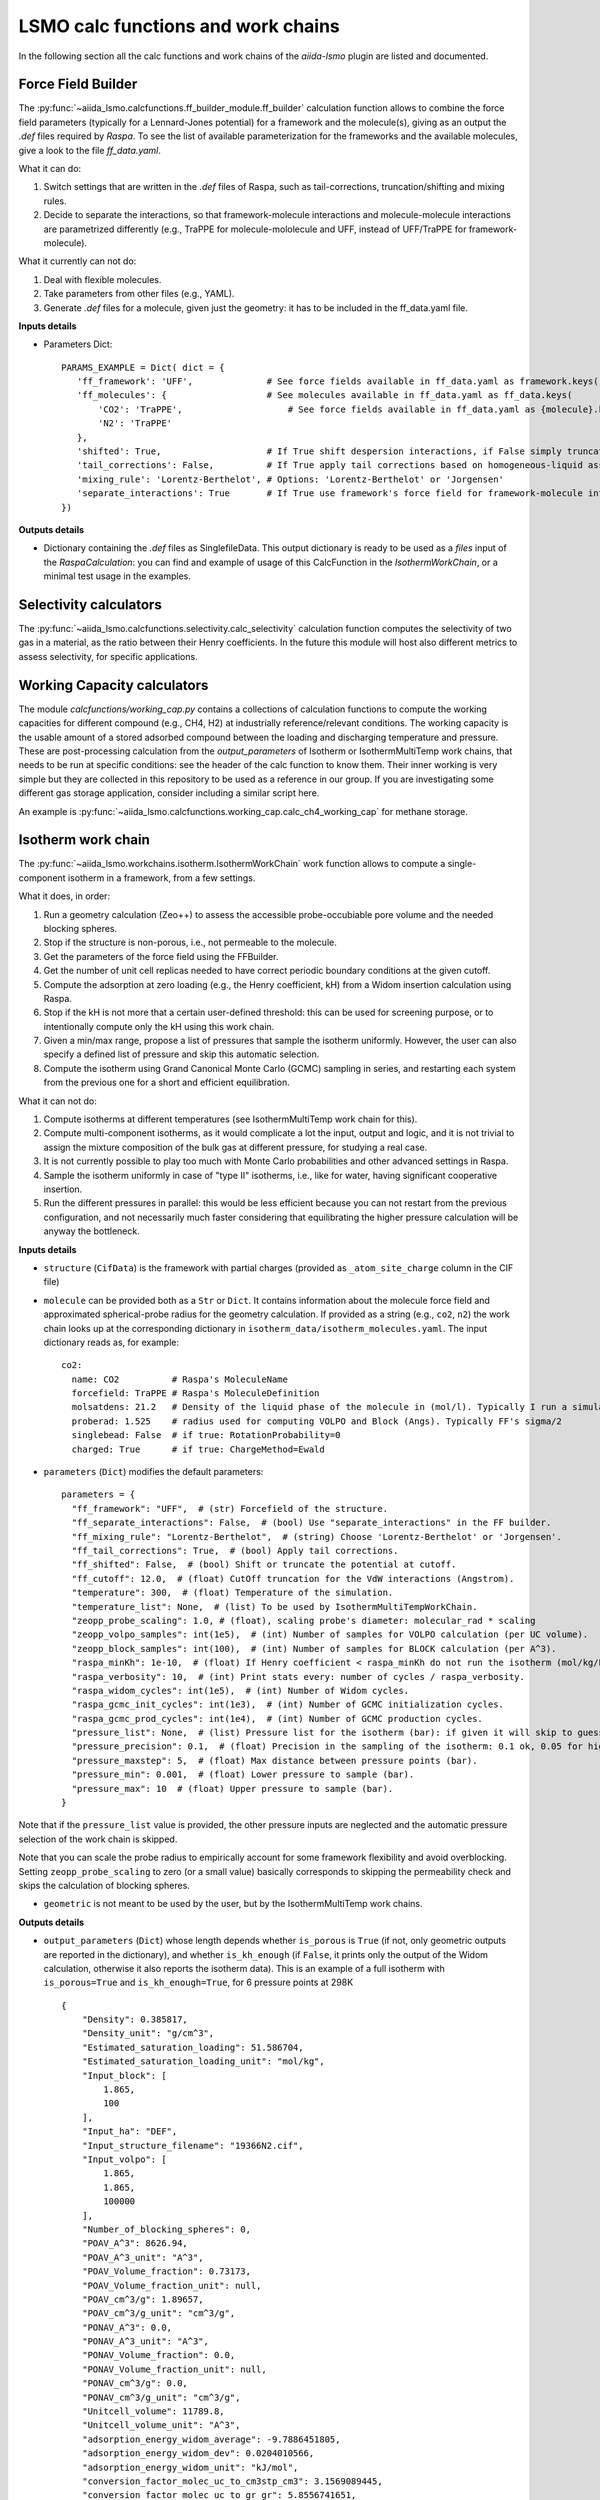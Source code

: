 =====================================
LSMO calc functions and work chains
=====================================

In the following section all the calc functions and work chains of the `aiida-lsmo` plugin are listed and documented.

Force Field Builder
+++++++++++++++++++++++

The :py:func:`~aiida_lsmo.calcfunctions.ff_builder_module.ff_builder` calculation function allows to combine the force
field parameters (typically for a Lennard-Jones potential) for a
framework and the molecule(s), giving as an output the `.def` files required by `Raspa`.
To see the list of available parameterization for the frameworks and the available molecules, give a look to the file
`ff_data.yaml`.

What it can do:

#. Switch settings that are written in the `.def` files of Raspa, such as tail-corrections, truncation/shifting and
   mixing rules.
#. Decide to separate the interactions, so that framework-molecule interactions and molecule-molecule interactions are
   parametrized differently (e.g., TraPPE for molecule-mololecule and UFF, instead of UFF/TraPPE for framework-molecule).

What it currently can not do:

#. Deal with flexible molecules.
#. Take parameters from other files (e.g., YAML).
#. Generate `.def` files for a molecule, given just the geometry: it has to be included in the ff_data.yaml file.


**Inputs details**

* Parameters Dict::

    PARAMS_EXAMPLE = Dict( dict = {
       'ff_framework': 'UFF',              # See force fields available in ff_data.yaml as framework.keys()
       'ff_molecules': {                   # See molecules available in ff_data.yaml as ff_data.keys(
           'CO2': 'TraPPE',                    # See force fields available in ff_data.yaml as {molecule}.keys()
           'N2': 'TraPPE'
       },
       'shifted': True,                    # If True shift despersion interactions, if False simply truncate them
       'tail_corrections': False,          # If True apply tail corrections based on homogeneous-liquid assumption
       'mixing_rule': 'Lorentz-Berthelot', # Options: 'Lorentz-Berthelot' or 'Jorgensen'
       'separate_interactions': True       # If True use framework's force field for framework-molecule interactions
    })


**Outputs details**

* Dictionary containing the `.def` files as SinglefileData. This output dictionary is ready to be used as a `files` input
  of the `RaspaCalculation`: you can find and example of usage of this CalcFunction in the `IsothermWorkChain`, or a
  minimal test usage in the examples.

Selectivity calculators
+++++++++++++++++++++++

The :py:func:`~aiida_lsmo.calcfunctions.selectivity.calc_selectivity` calculation function
computes the selectivity of two gas in a material, as the ratio between their Henry coefficients.
In the future this module will host also different metrics to assess selectivity, for specific applications.

Working Capacity calculators
+++++++++++++++++++++++++++++

The module `calcfunctions/working_cap.py` contains a collections of calculation functions to compute the working capacities
for different compound (e.g., CH4, H2) at industrially reference/relevant conditions.
The working capacity is the usable amount of a stored adsorbed compound between the loading and discharging
temperature and pressure.
These are post-processing calculation from the `output_parameters` of Isotherm or IsothermMultiTemp work chains,
that needs to be run at specific conditions: see the header of the calc function to know them.
Their inner working is very simple but they are collected in this repository to be used as a reference in our group.
If you are investigating some different gas storage application, consider including a similar script here.

An example is :py:func:`~aiida_lsmo.calcfunctions.working_cap.calc_ch4_working_cap` for methane storage.


Isotherm work chain
+++++++++++++++++++++++

The :py:func:`~aiida_lsmo.workchains.isotherm.IsothermWorkChain` work function allows to compute a single-component
isotherm in a framework, from a few settings.

What it does, in order:

#. Run a geometry calculation (Zeo++) to assess the accessible probe-occubiable pore volume and the needed blocking spheres.
#. Stop if the structure is non-porous, i.e., not permeable to the molecule.
#. Get the parameters of the force field using the FFBuilder.
#. Get the number of unit cell replicas needed to have correct periodic boundary conditions at the given cutoff.
#. Compute the adsorption at zero loading (e.g., the Henry coefficient, kH) from a Widom insertion calculation using Raspa.
#. Stop if the kH is not more that a certain user-defined threshold: this can be used for screening purpose, or to
   intentionally compute only the kH using this work chain.
#. Given a min/max range, propose a list of pressures that sample the isotherm uniformly. However, the user can also
   specify a defined list of pressure and skip this automatic selection.
#. Compute the isotherm using Grand Canonical Monte Carlo (GCMC) sampling in series, and restarting each system from
   the previous one for a short and efficient equilibration.

What it can not do:

#. Compute isotherms at different temperatures (see IsothermMultiTemp work chain for this).
#. Compute multi-component isotherms, as it would complicate a lot the input, output and logic, and it is not trivial
   to assign the mixture composition of the bulk gas at different pressure, for studying a real case.
#. It is not currently possible to play too much with Monte Carlo probabilities and other advanced settings in Raspa.
#. Sample the isotherm uniformly in case of "type II" isotherms, i.e., like for water, having significant cooperative insertion.
#. Run the different pressures in parallel: this would be less efficient because you can not restart from the previous
   configuration, and not necessarily much faster considering that equilibrating the higher pressure calculation will be
   anyway the bottleneck.

.. aiida-workchain:: IsothermWorkChain
    :module: aiida_lsmo.workchains

**Inputs details**


* ``structure`` (``CifData``) is the framework with partial charges (provided as ``_atom_site_charge`` column in the CIF file)

* ``molecule`` can be provided both as a ``Str`` or ``Dict``. It contains information about the molecule force field and
  approximated spherical-probe radius for the geometry calculation. If provided as a string (e.g., ``co2``, ``n2``)
  the work chain looks up at the corresponding dictionary in ``isotherm_data/isotherm_molecules.yaml``.
  The input dictionary reads as, for example::

      co2:
        name: CO2          # Raspa's MoleculeName
        forcefield: TraPPE # Raspa's MoleculeDefinition
        molsatdens: 21.2   # Density of the liquid phase of the molecule in (mol/l). Typically I run a simulation at 300K/200bar
        proberad: 1.525    # radius used for computing VOLPO and Block (Angs). Typically FF's sigma/2
        singlebead: False  # if true: RotationProbability=0
        charged: True      # if true: ChargeMethod=Ewald

* ``parameters`` (``Dict``) modifies the default parameters::

    parameters = {
      "ff_framework": "UFF",  # (str) Forcefield of the structure.
      "ff_separate_interactions": False,  # (bool) Use "separate_interactions" in the FF builder.
      "ff_mixing_rule": "Lorentz-Berthelot",  # (string) Choose 'Lorentz-Berthelot' or 'Jorgensen'.
      "ff_tail_corrections": True,  # (bool) Apply tail corrections.
      "ff_shifted": False,  # (bool) Shift or truncate the potential at cutoff.
      "ff_cutoff": 12.0,  # (float) CutOff truncation for the VdW interactions (Angstrom).
      "temperature": 300,  # (float) Temperature of the simulation.
      "temperature_list": None,  # (list) To be used by IsothermMultiTempWorkChain.
      "zeopp_probe_scaling": 1.0, # (float), scaling probe's diameter: molecular_rad * scaling
      "zeopp_volpo_samples": int(1e5),  # (int) Number of samples for VOLPO calculation (per UC volume).
      "zeopp_block_samples": int(100),  # (int) Number of samples for BLOCK calculation (per A^3).
      "raspa_minKh": 1e-10,  # (float) If Henry coefficient < raspa_minKh do not run the isotherm (mol/kg/Pa).
      "raspa_verbosity": 10,  # (int) Print stats every: number of cycles / raspa_verbosity.
      "raspa_widom_cycles": int(1e5),  # (int) Number of Widom cycles.
      "raspa_gcmc_init_cycles": int(1e3),  # (int) Number of GCMC initialization cycles.
      "raspa_gcmc_prod_cycles": int(1e4),  # (int) Number of GCMC production cycles.
      "pressure_list": None,  # (list) Pressure list for the isotherm (bar): if given it will skip to guess it.
      "pressure_precision": 0.1,  # (float) Precision in the sampling of the isotherm: 0.1 ok, 0.05 for high resolution.
      "pressure_maxstep": 5,  # (float) Max distance between pressure points (bar).
      "pressure_min": 0.001,  # (float) Lower pressure to sample (bar).
      "pressure_max": 10  # (float) Upper pressure to sample (bar).
    }

Note that if the ``pressure_list`` value is provided, the other pressure inputs are neglected and the automatic pressure
selection of the work chain is skipped.

Note that you can scale the probe radius to empirically account for some framework flexibility and avoid overblocking. 
Setting ``zeopp_probe_scaling`` to zero (or a small value) basically corresponds to skipping the permeability check and 
skips the calculation of blocking spheres.

* ``geometric`` is not meant to be used by the user, but by the IsothermMultiTemp work chains.

**Outputs details**

* ``output_parameters`` (``Dict``) whose length depends whether ``is_porous`` is ``True`` (if not, only geometric outputs are
  reported in the dictionary), and whether ``is_kh_enough`` (if ``False``, it prints only the output of the Widom calculation,
  otherwise it also reports the isotherm data).
  This is an example of a full isotherm with ``is_porous=True`` and ``is_kh_enough=True``, for 6 pressure points at 298K ::

      {
          "Density": 0.385817,
          "Density_unit": "g/cm^3",
          "Estimated_saturation_loading": 51.586704,
          "Estimated_saturation_loading_unit": "mol/kg",
          "Input_block": [
              1.865,
              100
          ],
          "Input_ha": "DEF",
          "Input_structure_filename": "19366N2.cif",
          "Input_volpo": [
              1.865,
              1.865,
              100000
          ],
          "Number_of_blocking_spheres": 0,
          "POAV_A^3": 8626.94,
          "POAV_A^3_unit": "A^3",
          "POAV_Volume_fraction": 0.73173,
          "POAV_Volume_fraction_unit": null,
          "POAV_cm^3/g": 1.89657,
          "POAV_cm^3/g_unit": "cm^3/g",
          "PONAV_A^3": 0.0,
          "PONAV_A^3_unit": "A^3",
          "PONAV_Volume_fraction": 0.0,
          "PONAV_Volume_fraction_unit": null,
          "PONAV_cm^3/g": 0.0,
          "PONAV_cm^3/g_unit": "cm^3/g",
          "Unitcell_volume": 11789.8,
          "Unitcell_volume_unit": "A^3",
          "adsorption_energy_widom_average": -9.7886451805,
          "adsorption_energy_widom_dev": 0.0204010566,
          "adsorption_energy_widom_unit": "kJ/mol",
          "conversion_factor_molec_uc_to_cm3stp_cm3": 3.1569089445,
          "conversion_factor_molec_uc_to_gr_gr": 5.8556741651,
          "conversion_factor_molec_uc_to_mol_kg": 0.3650669679,
          "henry_coefficient_average": 6.72787e-06,
          "henry_coefficient_dev": 3.94078e-08,
          "henry_coefficient_unit": "mol/kg/Pa",
          "is_kh_enough": true,
          "is_porous": true,
          "isotherm": {
              "enthalpy_of_adsorption_average": [
                  -12.309803364014,
                  ...
                  -9.6064899852835
              ],
              "enthalpy_of_adsorption_dev": [
                  0.34443269062882,
                  ...
                  0.2598580313121
              ],
              "enthalpy_of_adsorption_unit": "kJ/mol",
              "loading_absolute_average": [
                  0.65880897694654,
                  ...
                  17.302504097082
              ],
              "loading_absolute_dev": [
                  0.041847687204507,
                  ...
                  0.14638828764266
              ],
              "loading_absolute_unit": "mol/kg",
              "pressure": [
                  1.0,
                  ...
                  65
              ],
              "pressure_unit": "bar"
          },
          "temperature": 298,
          "temperature_unit": "K"
      }

* ``block`` (``SinglefileData``) file is outputted if blocking spheres are found and used for the isotherm. Therefore,
  this is ready to be used for a new, consistent, Raspa calculation.

IsothermMultiTemp work chain
++++++++++++++++++++++++++++++++++++++++++++++

The :py:func:`~aiida_lsmo.workchains.isotherm_multi_temp.IsothermMultiTempWorkChain` work chain can run in parallel the
Isotherm work chain at different temperatures. Since the
geometry initial calculation to get the pore volume and blocking spheres is not dependent on the temperature, this is
run only once. Inputs and outputs are very similar to the Isotherm work chain.

What it can do:

#. Compute the kH at every temperature and guess, for each temperature, the pressure points needed for an uniform
   sampling of the isotherm.

What it can not do:

#. Select specific pressure points (as ``pressure_list``) that are different at different temperatures.
#. Run an isobar curve (same pressure, different pressures) restarting each GCMC calculation from the previous system.

.. aiida-workchain:: IsothermMultiTempWorkChain
    :module: aiida_lsmo.workchains

**Inputs details**

* ``parameters`` (``Dict``), compared to the input of the Isotherm work chain, contains the key ``temperature_list``
  and neglects the key ``temperature``::

    "temperature_list": [278, 298.15, 318.0],

**Outputs details**

* ``output_parameters`` (``Dict``) contains the ``temperature`` and ``isotherm`` as lists. In this example 3 pressure
  points are computed at 77K, 198K and 298K::

    {
        "Density": 0.731022,
        "Density_unit": "g/cm^3",
        "Estimated_saturation_loading": 22.1095656,
        "Estimated_saturation_loading_unit": "mol/kg",
        "Input_block": [
            1.48,
            100
        ],
        "Input_ha": "DEF",
        "Input_structure_filename": "tmpQD_OdI.cif",
        "Input_volpo": [
            1.48,
            1.48,
            100000
        ],
        "Number_of_blocking_spheres": 0,
        "POAV_A^3": 1579.69,
        "POAV_A^3_unit": "A^3",
        "POAV_Volume_fraction": 0.45657,
        "POAV_Volume_fraction_unit": null,
        "POAV_cm^3/g": 0.624564,
        "POAV_cm^3/g_unit": "cm^3/g",
        "PONAV_A^3": 0.0,
        "PONAV_A^3_unit": "A^3",
        "PONAV_Volume_fraction": 0.0,
        "PONAV_Volume_fraction_unit": null,
        "PONAV_cm^3/g": 0.0,
        "PONAV_cm^3/g_unit": "cm^3/g",
        "Unitcell_volume": 3459.91,
        "Unitcell_volume_unit": "A^3",
        "adsorption_energy_widom_average": [
            -6.501026119,
            -3.7417828535,
            -2.9538187687
        ],
        "adsorption_energy_widom_dev": [
            0.0131402719,
            0.0109470973,
            0.009493264
        ],
        "adsorption_energy_widom_unit": "kJ/mol",
        "conversion_factor_molec_uc_to_cm3stp_cm3": 10.757306634,
        "conversion_factor_molec_uc_to_gr_gr": 1.3130795208,
        "conversion_factor_molec_uc_to_mol_kg": 0.6565397604,
        "henry_coefficient_average": [
            0.000590302,
            1.36478e-06,
            4.59353e-07
        ],
        "henry_coefficient_dev": [
            6.20272e-06,
            2.92729e-09,
            1.3813e-09
        ],
        "henry_coefficient_unit": "mol/kg/Pa",
        "is_kh_enough": [
            true,
            true,
            true
        ],
        "is_porous": true,
        "isotherm": [
            {
                "enthalpy_of_adsorption_average": [
                    -4.8763191239929,
                    -4.071414615084,
                    -3.8884980003825
                ],
                "enthalpy_of_adsorption_dev": [
                    0.27048724983995,
                    0.17838206413742,
                    0.30520201541493
                ],
                "enthalpy_of_adsorption_unit": "kJ/mol",
                "loading_absolute_average": [
                    8.8763231830174,
                    13.809017193987,
                    24.592736102413
                ],
                "loading_absolute_dev": [
                    0.10377880404968,
                    0.057485479697981,
                    0.1444399097573
                ],
                "loading_absolute_unit": "mol/kg",
                "pressure": [
                    1.0,
                    5.0,
                    100
                ],
                "pressure_unit": "bar"
            },
            {
                "enthalpy_of_adsorption_average": [
                    -5.3762452088166,
                    -5.304498349588,
                    -5.1469837785704
                ],
                "enthalpy_of_adsorption_dev": [
                    0.16413676386221,
                    0.23624406142692,
                    0.16877234291986
                ],
                "enthalpy_of_adsorption_unit": "kJ/mol",
                "loading_absolute_average": [
                    0.13688033329639,
                    0.64822632568393,
                    8.2218063857542
                ],
                "loading_absolute_dev": [
                    0.0022470007645714,
                    0.015908634630445,
                    0.063314699465606
                ],
                "loading_absolute_unit": "mol/kg",
                "pressure": [
                    1.0,
                    5.0,
                    100
                ],
                "pressure_unit": "bar"
            },
            {
                "enthalpy_of_adsorption_average": [
                    -5.3995609987279,
                    -5.5404431584811,
                    -5.410077906097
                ],
                "enthalpy_of_adsorption_dev": [
                    0.095159861315507,
                    0.081469905963932,
                    0.1393537452296
                ],
                "enthalpy_of_adsorption_unit": "kJ/mol",
                "loading_absolute_average": [
                    0.04589212925196,
                    0.22723251444794,
                    3.8118903657499
                ],
                "loading_absolute_dev": [
                    0.0018452227888317,
                    0.0031557689853122,
                    0.047824194130595
                ],
                "loading_absolute_unit": "mol/kg",
                "pressure": [
                    1.0,
                    5.0,
                    100
                ],
                "pressure_unit": "bar"
            }
        ],
        "temperature": [
            77,
            198,
            298
        ],
        "temperature_unit": "K"
    }

IsothermCalcPE work chain
++++++++++++++++++++++++++

The :py:func:`~aiida_lsmo.workchains.isotherm_calc_pe.IsothermCalcPEWorkChain` work chain takes as an input a structure
with partial charges, computes the isotherms for CO2 and N2 at
ambient temperature and models the process of carbon capture and compression for geological sequestration.
The final outcome informs about the performance of the adsorbent for this application, including the CO2 parasitic energy,
i.e., the energy that is required to separate and compress one kilogram of CO2, using that material.
Default input mixture is coal post-combustion flue gas, but also natural gas post-combustion and air mixtures are available.

.. aiida-workchain:: IsothermCalcPEWorkChain
    :module: aiida_lsmo.workchains

Multistage work chain
++++++++++++++++++++++

The :py:func:`~aiida_lsmo.workchains.cp2k_multistage.Cp2kMultistageWorkChain` work chain in meant to automate 
DFT optimizations in CP2K and guess some good parameters
for the simulation, but it is written in such a versatile fashion that it can be used for many other functions.

What it can do:

#. Given a protocol YAML with different settings, the work chains iterates until it converges the SCF calculation.
   The concept is to use general options for ``settings_0`` and more and more robust for the next ones.
#. The protocol YAML contains also a number of stages, i.e., different ``MOTION`` settings, that are executed one after
   the other, restarting from the previous calculation. During the first stage, ``stage_0``, different settings are
   tested until the SCF converges at the last step of ``stage_0``. If this dos not happening the work chain stops.
   Otherwise it continues running ``stage_1``, and all the other stages that are included in the protocol.
#. These stages can be used for running a robust cell optimization, i.e., combining first some MD steps to escape
   metastable geometries and later the final optimization, or ab-initio MD, first equilibrating the system with a shorter
   time constant for the thermostat, and then collecting statistics in the second stage.
#. Some default protocols are provided in ``workchains/multistage_protocols`` and they can be imported with simple tags
   such as ``test``, ``default``, ``robust_conv``. Otherwise, the user can take inspiration from these to write his
   own protocol and pass it to the work chain.
#. Compute the band gap.
#. You can restart from a previous calculation, e.g., from an already computed wavefunction.

What it can not do:

#. Run CP2K calculations with k-points.
#. Run CP2K advanced calculations, e.g., other than ``ENERGY``, ``GEO_OPT``, ``CELL_OPT`` and ``MD``.

.. aiida-workchain:: Cp2kMultistageWorkChain
    :module: aiida_lsmo.workchains

**Inputs details**

* ``structure`` (``StructureData``, NOTE this is not a ``CifData``) is the system to investigate. It can be also a molecule
  in a box and not necessarily a 2D/3D framework.

* ``protocol_tag`` (``Str``) calls a default protocol. Currently available:

+----------------+-----------------------------------------------------------------------------------------------------+
| ``default``    | Main choice, uses PBE-D3(BJ) with 600Ry/DZVP basis set and GTH pseudopotential.                     |
|                | First settings are with OT, and if not working it switches to diagonalization and smearing.         |
|                | As for the stages it runs a cell optimization, a short NPT MD and again cell optimization.          |
+----------------+-----------------------------------------------------------------------------------------------------+
| ``test``       | Quick protocol for testing purpose.                                                                 |
+----------------+-----------------------------------------------------------------------------------------------------+
|``robust_conv`` | Similar to ``default`` but using more robust and more expensive settings for the SCF convergence.   |
+----------------+-----------------------------------------------------------------------------------------------------+
|``singlepoint`` | Same settings as ``default`` but running only one stage for a single point calculation.             |
|                | Used to exploit the automation of this work chain for a simple energy calculation.                  |
+----------------+-----------------------------------------------------------------------------------------------------+

* ``protocol_yaml`` (``SinglefileData``) is used to specify a custom protocol through a YAML file. See the
  `default YAML file <https://github.com/aiidateam/aiida-cp2k/tree/master/aiida_cp2k/workchains/multistage_protocols/standard.yaml>`_
  as an example. Note that the dictionary need to contain the following keys:

+---------------------------+------------------------------------------------------------------------------------------+
| ``protocol_description``  | An user friendly description of the protocol.                                            |
+---------------------------+------------------------------------------------------------------------------------------+
| ``initial_magnetization`` | Dictionary of ``KIND/MAGNETIZATION`` for each element.                                   |
+---------------------------+------------------------------------------------------------------------------------------+
| ``basis_set``             | Dictionary of ``KIND/BASIS_SET`` for each element.                                       |
+---------------------------+------------------------------------------------------------------------------------------+
| ``pseudopotential``       | Dictionary of ``KIND/POTENTIAL`` for each element.                                       |
+---------------------------+------------------------------------------------------------------------------------------+
| ``bandgap_thr_ev``        | Any ```stage_0`` using OT and evaluating a band gap below this threshold                 |
|                           | will be considered as a failure.                                                         |
+---------------------------+------------------------------------------------------------------------------------------+
| * ``settings_0``          | Settings updated in ``stage_0`` until the SCF converges.                                 |
| * ``settings_1``          |                                                                                          |
| * ...                     |                                                                                          |
+---------------------------+------------------------------------------------------------------------------------------+
| * ``stage_0``             | CP2K settings that are updated at every stage.                                           |
| * ``stage_1``             |                                                                                          |
| * ...                     |                                                                                          |
+---------------------------+------------------------------------------------------------------------------------------+

Other keys may be add in future to introduce new functionalities to the Multistage work chain.

* ``starting_settings_idx`` (``Int``) is used to start from a custom index of the settings. If for example you know that
  the material is conductive and needs for smearing, you can use ``Int(1)`` to update directly the settings to ``settings_1``
  that applies electron smearing: this is the case of ``default`` protocol.

* ``min_cell_size`` (``Float``) is used to extend the unit cell, so that the minimum perpendicular width of the cell is
  bigger than a certain specified value. This needed when a cell length is too narrow and the plane wave auxiliary basis
  set is not accurate enough at the Gamma point only. Also this may be needed for hybrid range-separated potentials that
  require a sufficient non-overlapping cutoff.

.. note:: Need to explain it further in Technicalities.

* ``parent_calc_folder`` (``RemoteData``) is used to restart from a previously computed wave function.

* ``cp2k_base.cp2k.parameters`` (``Dict``) can be used to specify some cp2k parameters that will be always overwritten
  just before submitting every calculation.

**Outputs details**

* ``output_structure`` (``StructureData``) is the final structure at the end of the last stage. It is not outputted in
  case of a single point calculation, since it does not update the geometry of the system.

* ``output_parameters`` (``Dict``), here it is an example for Aluminum, where the ``settings_0`` calculation is discarded
  because of a negative band gap, and therefore switched to ``settings_1`` which make the SCF converge and they are
  used for 2 stages::

    {
        "cell_resized": "1x1x1",
        "dft_type": "RKS",
        "final_bandgap_spin1_au": 6.1299999999931e-06,
        "final_bandgap_spin2_au": 6.1299999999931e-06,
        "last_tag": "stage_1_settings_1_valid",
        "natoms": 4,
        "nsettings_discarded": 1,
        "nstages_valid": 2,
        "stage_info": {
            "bandgap_spin1_au": [
                0.0,
                6.1299999999931e-06
            ],
            "bandgap_spin2_au": [
                0.0,
                6.1299999999931e-06
            ],
            "final_edens_rspace": [
                -3e-09,
                -3e-09
            ],
            "nsteps": [
                1,
                2
            ],
            "opt_converged": [
                true,
                false
            ]
        },
        "step_info": {
            "cell_a_angs": [
                4.05,
                4.05,
                4.05,
                4.05
            ],
            "cell_alp_deg": [
                90.0,
                90.0,
                90.0,
                90.0
            ],
            "cell_b_angs": [
                4.05,
                4.05,
                4.05,
                4.05
            ],
            "cell_bet_deg": [
                90.0,
                90.0,
                90.0,
                90.0
            ],
            "cell_c_angs": [
                4.05,
                4.05,
                4.05,
                4.05
            ],
            "cell_gam_deg": [
                90.0,
                90.0,
                90.0,
                90.0
            ],
            "cell_vol_angs3": [
                66.409,
                66.409,
                66.409,
                66.409
            ],
            "dispersion_energy_au": [
                -0.04894693184602,
                -0.04894693184602,
                -0.04894696543385,
                -0.04894705992872
            ],
            "energy_au": [
                -8.0811276714482,
                -8.0811276714483,
                -8.0811249649336,
                -8.0811173120933
            ],
            "max_grad_au": [
                null,
                0.0,
                null,
                null
            ],
            "max_step_au": [
                null,
                0.0,
                null,
                null
            ],
            "pressure_bar": [
                null,
                null,
                58260.2982324,
                58201.2710544
            ],
            "rms_grad_au": [
                null,
                0.0,
                null,
                null
            ],
            "rms_step_au": [
                null,
                0.0,
                null,
                null
            ],
            "scf_converged": [
                true,
                true,
                true,
                true
            ],
            "step": [
                0,
                1,
                1,
                2
            ]
        }
    }

* ``last_input_parameters`` (``Dict``) reports the inputs that were used for the last CP2K calculation. They are possibly
  the ones that make the SCF converge, so the user can inspect them and use them for other direct CP2K calculations in AiiDA.


**Usage**

See examples provided with the `plugin <https://github.com/aiidateam/aiida-cp2k/tree/master/examples/workchains>`_.
The report provides very useful insight on what happened during the run. Here it is the example of Aluminum::

  2019-11-22 16:54:52 [90962 | REPORT]: [266248|Cp2kMultistageWorkChain|setup_multistage]: Unit cell was NOT resized
  2019-11-22 16:54:52 [90963 | REPORT]: [266248|Cp2kMultistageWorkChain|run_stage]: submitted Cp2kBaseWorkChain for stage_0/settings_0
  2019-11-22 16:54:52 [90964 | REPORT]:   [266252|Cp2kBaseWorkChain|run_calculation]: launching Cp2kCalculation<266253> iteration #1
  2019-11-22 16:55:13 [90965 | REPORT]:   [266252|Cp2kBaseWorkChain|inspect_calculation]: Cp2kCalculation<266253> completed successfully
  2019-11-22 16:55:13 [90966 | REPORT]:   [266252|Cp2kBaseWorkChain|results]: work chain completed after 1 iterations
  2019-11-22 16:55:14 [90967 | REPORT]:   [266252|Cp2kBaseWorkChain|on_terminated]: remote folders will not be cleaned
  2019-11-22 16:55:14 [90968 | REPORT]: [266248|Cp2kMultistageWorkChain|inspect_and_update_settings_stage0]: Bandgaps spin1/spin2: -0.058 and -0.058 ev
  2019-11-22 16:55:14 [90969 | REPORT]: [266248|Cp2kMultistageWorkChain|inspect_and_update_settings_stage0]: BAD SETTINGS: band gap is < 0.100 eV
  2019-11-22 16:55:14 [90970 | REPORT]: [266248|Cp2kMultistageWorkChain|run_stage]: submitted Cp2kBaseWorkChain for stage_0/settings_1
  2019-11-22 16:55:15 [90971 | REPORT]:   [266259|Cp2kBaseWorkChain|run_calculation]: launching Cp2kCalculation<266260> iteration #1
  2019-11-22 16:55:34 [90972 | REPORT]:   [266259|Cp2kBaseWorkChain|inspect_calculation]: Cp2kCalculation<266260> completed successfully
  2019-11-22 16:55:34 [90973 | REPORT]:   [266259|Cp2kBaseWorkChain|results]: work chain completed after 1 iterations
  2019-11-22 16:55:34 [90974 | REPORT]:   [266259|Cp2kBaseWorkChain|on_terminated]: remote folders will not be cleaned
  2019-11-22 16:55:35 [90975 | REPORT]: [266248|Cp2kMultistageWorkChain|inspect_and_update_settings_stage0]: Bandgaps spin1/spin2: 0.000 and 0.000 ev
  2019-11-22 16:55:35 [90976 | REPORT]: [266248|Cp2kMultistageWorkChain|inspect_and_update_stage]: Structure updated for next stage
  2019-11-22 16:55:35 [90977 | REPORT]: [266248|Cp2kMultistageWorkChain|run_stage]: submitted Cp2kBaseWorkChain for stage_1/settings_1
  2019-11-22 16:55:35 [90978 | REPORT]:   [266266|Cp2kBaseWorkChain|run_calculation]: launching Cp2kCalculation<266267> iteration #1
  2019-11-22 16:55:53 [90979 | REPORT]:   [266266|Cp2kBaseWorkChain|inspect_calculation]: Cp2kCalculation<266267> completed successfully
  2019-11-22 16:55:53 [90980 | REPORT]:   [266266|Cp2kBaseWorkChain|results]: work chain completed after 1 iterations
  2019-11-22 16:55:54 [90981 | REPORT]:   [266266|Cp2kBaseWorkChain|on_terminated]: remote folders will not be cleaned
  2019-11-22 16:55:54 [90982 | REPORT]: [266248|Cp2kMultistageWorkChain|inspect_and_update_stage]: Structure updated for next stage
  2019-11-22 16:55:54 [90983 | REPORT]: [266248|Cp2kMultistageWorkChain|inspect_and_update_stage]: All stages computed, finishing...
  2019-11-22 16:55:55 [90984 | REPORT]: [266248|Cp2kMultistageWorkChain|results]: Outputs: Dict<266273> and StructureData<266271>

Cp2kMultistageDdec work chain
++++++++++++++++++++++++++++++

The :py:func:`~aiida_lsmo.workchains.cp2k_multistage_ddec.Cp2kMultistageDdecWorkChain` work chain combines together the CP2K
Multistage workchain and the DDEC calculation, with the scope of
optimizing the geometry of a structure and compute its partial charge using the DDEC protocol.

.. aiida-workchain:: Cp2kMultistageDdecWorkChain
    :module: aiida_lsmo.workchains

ZeoppMultistageDdec work chain
++++++++++++++++++++++++++++++++++++++++++++++

The :py:func:`~aiida_lsmo.workchains.zeopp_multistage_ddec.ZeoppMultistageDdecWorkChain` work chain, is similar to Cp2kMultistageDdec
but it runs a geometry characterization of the structure
using Zeo++ (NetworkCalculation) before and after, with the scope of assessing the structural changes due to the cell/geometry
optimization.

.. aiida-workchain:: ZeoppMultistageDdecWorkChain
    :module: aiida_lsmo.workchains

SimAnnealing work chain
++++++++++++++++++++++++++++++++++++++++++++++

The :py:func:`~aiida_lsmo.workchains.sim_annealing.SimAnnealingWorkChain` work chain
is designed to find the minimum energy configuration for a given number of gas molecules in the pores of a framework.
It runs several NVT Monte-Carlo simulations in RASPA at decreasing temperature in order to let the system move to its global minimum (simulated annealing),
and then performs a geometry optimization for the final fine tuning of the adsorbate position(s).

.. aiida-workchain:: SimAnnealingWorkChain
    :module: aiida_lsmo.workchains

**Inputs details**

* ``parameters`` (``Dict``) modifies the default parameters::

    PARAMETERS_DEFAULT = {
        "ff_framework": "UFF",  # (str) Forcefield of the structure.
        "ff_separate_interactions": False,  # (bool) Use "separate_interactions" in the FF builder.
        "ff_mixing_rule": "Lorentz-Berthelot",  # (string) Choose 'Lorentz-Berthelot' or 'Jorgensen'.
        "ff_tail_corrections": True,  # (bool) Apply tail corrections.
        "ff_shifted": False,  # (bool) Shift or truncate the potential at cutoff.
        "ff_cutoff": 12.0,  # (float) CutOff truncation for the VdW interactions (Angstrom).
        "temperature_list": [300, 250, 200, 250, 100, 50],  # (list) List of decreasing temperatures for the annealing.
        "mc_steps": int(1e3),  # (int) Number of MC cycles.
        "number_of_molecules": 1  # (int) Number of molecules loaded in the framework.
    }


**Outputs details**

* ``output_parameters`` (``Dict``), example::

    {
        "description": [
            "NVT simulation at 300 K",
            "NVT simulation at 250 K",
            "NVT simulation at 200 K",
            "NVT simulation at 250 K",
            "NVT simulation at 100 K",
            "NVT simulation at 50 K",
            "Final energy minimization"
        ],
        "energy_ads/ads_coulomb_final": [
            -0.00095657162276787,
            ...
            3.5423777787399e-06
        ],
        "energy_ads/ads_tot_final": [
            -0.00095657162276787,
            ...
            3.5423777787399e-06
        ],
        "energy_ads/ads_vdw_final": [
            0.0,
            ...
            0.0
        ],
        "energy_host/ads_coulomb_final": [
            -12.696035310164,
            ...
            -15.592788991158
        ],
        "energy_host/ads_tot_final": [
            -30.545798720022,
            ...
            -36.132005060753
        ],
        "energy_host/ads_vdw_final": [
            -17.849763409859,
            ...
            -20.539216069678
        ],
        "energy_unit": "kJ/mol",
        "number_of_molecules": 1
    }


  In particular:

  * ``host/ads`` describes the interaction between host and (all) adsorbates, ``ads/ads`` the interaction between adsorbates
  * The binding energy is the final value of ``energy_host/ads_coulomb_final`` (you still need to divide by ``number_of_molecules``)
  * ``energy_ads/ads_coulomb_final`` and ``energy_ads/ads_tot_final`` may be non-zero even for a single molecule due to rounding errors in Ewald summation

Cp2kBindingEnergy work chain
++++++++++++++++++++++++++++++++++++++++++++++

The :py:func:`~aiida_lsmo.workchains.cp2k_binding_energy.Cp2kBindingEnergyWorkChain` work chain
takes as an input a CIF structure and the initial position of a molecule in its pore,
optimizes the molecule's geometry keeping the framework rigid and computes the BSSE corrected interactions energy.
The work chain is similar to CP2K's MulstistageWorkChain in reading the settings from YAML protocol,
and resubmitting the calculation with updated settings in case of failure,
but the only step is an hard-coded ``GEO_OPT`` simulation with 200 max steps.

NOTE:

#. It is better to start with the settings of a previous working MulstistageWorkChain, if already available.
   Otherwise, it may run for 200 steps before realizing that the settings are not good an switch them.
#. No restart is allowed, since the system is changing the number of atoms for the BSSE calculation: therefore, the
   wave function is recomputed 5 times from scratch. This needs to be fixed in the future.
#. If ``structure`` and ``molecule`` ``StructureData`` do not have the same size for the unit cell,
   the work chain will complain and stop.

.. aiida-workchain:: Cp2kBindingEnergyWorkChain
    :module: aiida_lsmo.workchains

**Inputs details**

Look at the inputs details of the Multistage work chain for more information about the choice of the protocol
(i.e., DFT settings).

**Outputs details**

* ``output_parameters`` (``Dict``), example::

    {
        "binding_energy_bsse": -1.7922110202537,
        "binding_energy_corr": -23.072114381515,
        "binding_energy_dispersion": -18.318476834858,
        "binding_energy_raw": -24.864325401768,
        "binding_energy_unit": "kJ/mol",
        "motion_opt_converged": false,
        "motion_step_info": {
            "dispersion_energy_au": [
                -0.1611999344803,
                ...
                -0.16105256797101
            ],
            "energy_au": [
                -829.9150365907,
                ...
                -829.91870835924
            ],
            "max_grad_au": [
                null,
                0.0082746554,
                ...
                0.0030823925
            ],
            "max_step_au": [
                null,
                0.0604411557,
                ...
                0.0215865148
            ],
            "rms_grad_au": [
                null,
                0.000915767,
                ...
                0.0003886735
            ],
            "rms_step_au": [
                null,
                0.0071240711,
                ...
                0.0026174255
            ],
            "scf_converged": [
                true,
                ...
                true
            ]
        }
    }

BindingSite work chain
++++++++++++++++++++++++++++++++++++++++++++++

The :py:func:`~aiida_lsmo.workchains.binding_site.BindingSiteWorkChain` work chain
simply combines :py:func:`~aiida_lsmo.workchains.sim_annealing.SimAnnealingWorkChain`
and :py:func:`~aiida_lsmo.workchains.cp2k_binding_energy.Cp2kBindingEnergyWorkChain`.
The outputs from the two workchain are collected under the ``ff`` and ``dft`` namespaces, respectively.

.. aiida-workchain:: BindingSiteWorkChain
    :module: aiida_lsmo.workchains


SinglecompWidom work chain
++++++++++++++++++++++++++++++++++++++++++++++

The :py:func:`~aiida_lsmo.workchains.singlecomp_widom.SinglecompWidomWorkChain` work chain
allows to compute the Henry's coefficient of a molecule via the Widom insertions algorithm.
The user can specify a list of temperatures to perform these calculations, and the results from the ``output_parameters`` 
Dict will be presented as lists as well, one for each temperature.

Blocking spheres are computed for the molecule before the calculation.

.. aiida-workchain:: SinglecompWidomWorkChain
    :module: aiida_lsmo.workchains

**Inputs details**


* ``structure`` (``CifData``), if missing the calculation will be performed for an empty box, which is convenient to get the
  ``widom_rosenbluth_factor_average`` for flexible molecules.

* ``molecule`` (see IsothermWorkChain)

* ``parameters`` (``Dict``) modifies the default parameters::

        "ff_framework": "UFF",  # str, Forcefield of the structure (used also as a definition of ff.rad for zeopp)
        "ff_shifted": False,  # bool, Shift or truncate at cutoff
        "ff_tail_corrections": True,  # bool, Apply tail corrections
        "ff_mixing_rule": 'Lorentz-Berthelot',  # str, Mixing rule for the forcefield
        "ff_separate_interactions": False,  # bool, if true use only ff_framework for framework-molecule interactions
        "ff_cutoff": 12.0,  # float, CutOff truncation for the VdW interactions (Angstrom)
        "zeopp_probe_scaling": 1.0,  # float, scaling probe's diameter: use 0.0 for skipping block calc
        "zeopp_block_samples": int(1000),  # int, Number of samples for BLOCK calculation (per A^3)
        "raspa_verbosity": 10,  # int, Print stats every: number of cycles / raspa_verbosity
        "raspa_widom_cycles": int(1e5),  # int, Number of widom cycles
        "temperatures": [300, 400]

**Outputs details**

* ``output_parameters`` (``Dict``), example::

    {
        "adsorption_energy_widom_average": [
            -34.9698999639,
            -34.8262538296,
            -34.6772296828
        ],
        "adsorption_energy_widom_dev": [
            0.0166320673,
            0.0129078639,
            0.015868202
        ],
        "adsorption_energy_widom_unit": "kJ/mol",
        "henry_coefficient_average": [
            0.00783847,
            0.0025542,
            0.000964045
        ],
        "henry_coefficient_dev": [
            0.000100367,
            1.78042e-05,
            4.69145e-06
        ],
        "henry_coefficient_unit": "mol/kg/Pa",
        "temperatures": [
            273,
            293,
            313
        ],
        "temperatures_unit": "K",
        "widom_rosenbluth_factor_average": [
            21180.0,
            7407.21,
            2986.58
        ],
        "widom_rosenbluth_factor_dev": [
            271.198648,
            51.63243,
            14.533953
        ],
        "widom_rosenbluth_factor_unit": "-"
    }

MulticompGcmc work chain
++++++++++++++++++++++++++++++++++++++++++++++

The :py:func:`~aiida_lsmo.workchains.multicomp_gcmc.MulticompGcmcWorkChain` work chain
performs in parallel GCMC calcultions, at all the conditions of temperature and pressure specified, 
for a given mixture of molecules.

Blocking spheres are computed for each molecule before the calculation.

.. aiida-workchain:: MulticompGcmcWorkChain
    :module: aiida_lsmo.workchains

**Inputs details**

* ``parameters`` (``Dict``) modifies the default parameters::

        "ff_framework": "UFF",  # str, Forcefield of the structure (used also as a definition of ff.rad for zeopp)
        "ff_shifted": False,  # bool, Shift or truncate at cutoff
        "ff_tail_corrections": True,  # bool, Apply tail corrections
        "ff_mixing_rule": 'Lorentz-Berthelot',  # str, Mixing rule for the forcefield
        "ff_separate_interactions": False,  # bool, if true use only ff_framework for framework-molecule interactions
        "ff_cutoff": 12.0,  # float, CutOff truncation for the VdW interactions (Angstrom)
        "zeopp_probe_scaling": 1.0,  # float, scaling probe's diameter: use 0.0 for skipping block calc
        "zeopp_block_samples": int(1000),  # int, Number of samples for BLOCK calculation (per A^3)
        "raspa_verbosity": 10,  # int, Print stats every: number of cycles / raspa_verbosity
        "raspa_gcmc_init_cycles": int(1e5),  # int, Number of GCMC initialization cycles
        "raspa_gcmc_prod_cycles": int(1e5),  # int, Number of GCMC production cycles

* ``conditions`` (``Dict``), example::

        'molfraction': {
            'co': 0.2,
            'ethene': 0.3,
            'ethane': 0.5,
        },
        'tp_gcmc': [
            [200, 0.1],
            [300, 0.5],
            [400, 0.7],
        ]

**Outputs details**

* ``output_parameters`` (``Dict``), example::

    "Input_block": {
        "C2H4": [
            1.647,
            10
        ],
        "C2H6": [
            1.683,
            10
        ],
        "CO": [
            1.584,
            10
        ]
    },
    "Number_of_blocking_spheres": {
        "C2H4": 0,
        "C2H6": 0,
        "CO": 0
    },
    "composition": {
        "C2H4": 0.3,
        "C2H6": 0.5,
        "CO": 0.2
    },
    "enthalpy_of_adsorption_average": {
        "C2H4": -18.893613196644,
        "C2H6": -23.953846166638,
        "CO": -18.67727295403
    },
    "enthalpy_of_adsorption_dev": {
        "C2H4": 8.3425044773141,
        "C2H6": 7.6573330506431,
        "CO": 12.788154764577
    },
    "enthalpy_of_adsorption_unit": "kJ/mol",
    "loading_absolute_average": {
        "C2H4": [
            1.674941508006,
            0.4649745087,
            0.225254317548
        ],
        "C2H6": [
            8.558630790138,
            1.716272575446,
            0.634431885204
        ],
        "CO": [
            0.153958226214,
            0.044430897498,
            0.018598980348
        ]
    },
    "loading_absolute_dev": {
        "C2H4": [
            0.37769902489165,
            0.14568834858221,
            0.060107934935359
        ],
        "C2H6": [
            0.20733617827358,
            0.1483606861503,
            0.1634276608098
        ],
        "CO": [
            0.098979061794361,
            0.033704465508572,
            0.014016046900518
        ]
    },
    "loading_absolute_unit": "mol/kg",
    "pressures": [
        0.1,
        0.5,
        1.0
    ],
    "pressures_unit": "bar",
    "temperatures": [
        200,
        300,
        400
    ],
    "temperatures_unit": "K"

MulticompAdsDes work chain
++++++++++++++++++++++++++++++++++++++++++++++

The :py:func:`~aiida_lsmo.workchains.multicomp_ads_des.MulticompAdsDesWorkChain` work chain
is similar to MulticompGcmc, but it performs one simulation at given adsorption temperature, pressure and composition, 
and a second one at given temperature and pressure for desorption. For the desorption mixure of the gas reservoir,
the workchains uses the composition previously obtained at adsorption conditions inside the framework.

Note that this is an approximation - in order to arrive at the appropriate mixture for the gas reservoir at desorption, one should iterate, taking as the next desorption condition trial the difference between the mixture inside the framework at adsorption and the mixture inside the framework at desorption.
The approximation may induce artifacts such as negative working capacity for certain components, which are in any case a warning sign that that the desorption (partial) pressure is not low enough to evacuate the component from the framework.

.. aiida-workchain:: MulticompAdsDesWorkChain
    :module: aiida_lsmo.workchains

**Inputs details**

* ``parameters`` (``Dict``) modifies the default parameters::

        "ff_framework": "UFF",  # str, Forcefield of the structure (used also as a definition of ff.rad for zeopp)
        "ff_shifted": False,  # bool, Shift or truncate at cutoff
        "ff_tail_corrections": True,  # bool, Apply tail corrections
        "ff_mixing_rule": 'Lorentz-Berthelot',  # str, Mixing rule for the forcefield
        "ff_separate_interactions": False,  # bool, if true use only ff_framework for framework-molecule interactions
        "ff_cutoff": 12.0,  # float, CutOff truncation for the VdW interactions (Angstrom)
        "zeopp_probe_scaling": 1.0,  # float, scaling probe's diameter: use 0.0 for skipping block calc
        "zeopp_block_samples": int(1000),  # int, Number of samples for BLOCK calculation (per A^3)
        "raspa_verbosity": 10,  # int, Print stats every: number of cycles / raspa_verbosity
        "raspa_gcmc_init_cycles": int(1e5),  # int, Number of GCMC initialization cycles
        "raspa_gcmc_prod_cycles": int(1e5),  # int, Number of GCMC production cycles

* ``conditions`` (``Dict``), example::

            'molfraction': {
                'xenon': 0.2,
                'krypton': 0.8
            },
            'adsorption': {
                'temperature': 298, #K
                'pressure': 1, #bar
            },
            'desorption': {
                'temperature': 308,
                'pressure': 0.1,
            },

**Outputs details**

* ``output_parameters`` (``Dict``), example::

    "Input_block": {
        "Kr": [
            1.647,
            10
        ],
        "Xe": [
            1.7865,
            10
        ]
    },
    "Number_of_blocking_spheres": {
        "Kr": 0,
        "Xe": 0
    },
    "composition": {
        "Kr": [
            0.8,
            0.37188099808061
        ],
        "Xe": [
            0.2,
            0.62811900191939
        ]
    },
    "loading_absolute_average": {
        "Kr": [
            0.80078943165,
            0.042364344126
        ],
        "Xe": [
            1.352559181974,
            0.684029166132
        ]
    },
    "loading_absolute_dev": {
        "Kr": [
            0.18747637335777,
            0.02392208478975
        ],
        "Xe": [
            0.20357386402562,
            0.20233235593516
        ]
    },
    "loading_absolute_unit": "mol/kg",
    "pressures": [
        1,
        0.1
    ],
    "pressures_unit": "bar",
    "temperatures": [
        298,
        308
    ],
    "temperatures_unit": "K",
    "working_capacity": {
        "Kr": 0.758425087524,
        "Xe": 0.668530015842
    },
    "working_capacity_unit": "mol/kg"

IsothermInflection work chain
++++++++++++++++++++++++++++++++++++++++++++++

The :py:func:`~aiida_lsmo.workchains.isotherm_inflection.IsothermInflectionWorkChain` work chain
is designed to compute those isotherms that may have hysteresis between adsorption and desorption.
The work chain computes in parallel the uptake via GCMC at all pressure points from both the bare and the saturated 
framework. The saturated framework is obtaining by running a "quasi-NVT" simulation, initializated with a number
of molecules equal to ``90% * pore volume * fluid density``. "Quasi-NVT" is defined as a GCMC calculations where the
swap move is only rarely attempted.

Note that this work chain may run many calculations in parallel.

.. aiida-workchain:: IsothermInflectionWorkChain
    :module: aiida_lsmo.workchains

**Inputs details**

* ``parameters`` (``Dict``) modifies the default parameters::

        "ff_framework": "UFF",  # (str) Forcefield of the structure.
        "ff_separate_interactions": False,  # (bool) Use "separate_interactions" in the FF builder.
        "ff_mixing_rule": "Lorentz-Berthelot",  # (string) Choose 'Lorentz-Berthelot' or 'Jorgensen'.
        "ff_tail_corrections": True,  # (bool) Apply tail corrections.
        "ff_shifted": False,  # (bool) Shift or truncate the potential at cutoff.
        "ff_cutoff": 12.0,  # (float) CutOff truncation for the VdW interactions (Angstrom).
        "temperature": 300,  # (float) Temperature of the simulation.
        "zeopp_probe_scaling": 1.0,  # float, scaling probe's diameter: use 0.0 for skipping block calc
        "zeopp_volpo_samples": int(1e5),  # (int) Number of samples for VOLPO calculation (per UC volume).
        "zeopp_block_samples": int(100),  # (int) Number of samples for BLOCK calculation (per A^3).
        "raspa_verbosity": 10,  # (int) Print stats every: number of cycles / raspa_verbosity.
        "raspa_widom_cycles": int(1e5),  # (int) Number of Widom cycles.
        "raspa_gcmc_init_cycles": int(1e3),  # (int) Number of GCMC initialization cycles.
        "raspa_gcmc_prod_cycles": int(1e4),  # (int) Number of GCMC production cycles.
        "pressure_min": 0.001,  # (float) Min pressure in P/P0 TODO: MIN selected from the henry coefficient!
        "pressure_max": 1.0,  # (float) Max pressure in P/P0
        "pressure_num": 20,  # (int) Number of pressure points considered, eqispaced in a log plot
        "pressure_list": None,  # (list) Pressure list in P/P0. If 'None' pressure points are computed from min/max/num.

* ``molecule`` (``Dict``), example::

            'name': 'Ar',
            'forcefield': 'HIRSCHFELDER',
            "ff_cutoff": 8,
            'molsatdens': 35.4, # NOTE: very important to define the initial amount of molecules!
            'proberad': 1.7,
            'singlebead': True,
            'charged': False,
            'pressure_zero': 1, # Saturation pressure @ T (bar) 

**Outputs details**

* ``output_parameters`` (``Dict``), example::

    "Density": 0.380639,
    "Density_unit": "g/cm^3",
    "Estimated_saturation_loading": 77.944428,
    "Estimated_saturation_loading_unit": "mol/kg",
    "Input_block": [
        1.7,
        100
    ],
    "Input_ha": "DEF",
    "Input_structure_filename": "Graphite_20A.cif",
    "Input_volpo": [
        1.7,
        1.7,
        10000
    ],
    "Number_of_blocking_spheres": 0,
    "POAV_A^3": 175.659,
    "POAV_A^3_unit": "A^3",
    "POAV_Volume_fraction": 0.8381,
    "POAV_Volume_fraction_unit": null,
    "POAV_cm^3/g": 2.20182,
    "POAV_cm^3/g_unit": "cm^3/g",
    "PONAV_A^3": 0.0,
    "PONAV_A^3_unit": "A^3",
    "PONAV_Volume_fraction": 0.0,
    "PONAV_Volume_fraction_unit": null,
    "PONAV_cm^3/g": 0.0,
    "PONAV_cm^3/g_unit": "cm^3/g",
    "Unitcell_volume": 209.592,
    "Unitcell_volume_unit": "A^3",
    "adsorption_energy_widom_average": -10.349783334,
    "adsorption_energy_widom_dev": 0.0203871821,
    "adsorption_energy_widom_unit": "kJ/mol",
    "henry_coefficient_average": 0.387019,
    "henry_coefficient_dev": 0.0244542,
    "henry_coefficient_unit": "mol/kg/Pa",
    "is_porous": true,
    "isotherm": {
        "conversion_factor_molec_uc_to_cm3stp_cm3": 177.5796535584,
        "conversion_factor_molec_uc_to_mg_g": 831.5477157974,
        "conversion_factor_molec_uc_to_mol_kg": 20.814711284,
        "enthalpy_of_adsorption_average_from_dil": [
            -10.813400929552,
            -7.4639574135508,
            -9.9392383993082,
            null
        ],
        "enthalpy_of_adsorption_average_from_sat": [
            null,
            null,
            -14.825644658402,
            null
        ],
        "enthalpy_of_adsorption_dev_from_dil": [
            4.8201465665611,
            3.0478392822994,
            5.5941478469815,
            null
        ],
        "enthalpy_of_adsorption_dev_from_sat": [
            null,
            null,
            7.2192916198981,
            null
        ],
        "enthalpy_of_adsorption_unit": "kJ/mol",
        "loading_absolute_average_from_dil": [
            27.31930856025,
            29.798489351576,
            62.091027143015,
            72.617323992055
        ],
        "loading_absolute_average_from_sat": [
            29.151746536085,
            30.534438070785,
            72.907243184345,
            77.211428125155
        ],
        "loading_absolute_dev_from_dil": [
            0.94383239273726,
            1.8944736272227,
            18.62478172839,
            2.3400142831813
        ],
        "loading_absolute_dev_from_sat": [
            0.32025900270015,
            0.26491967913899,
            1.1170544140921,
            0.40142657506021
        ],
        "loading_absolute_unit": "mol/kg",
        "pressure": [
            0.001,
            0.01,
            0.1,
            1.0
        ],
        "pressure_unit": "bar"
        "temperature": 87,
        "temperature_unit": "K"
    }